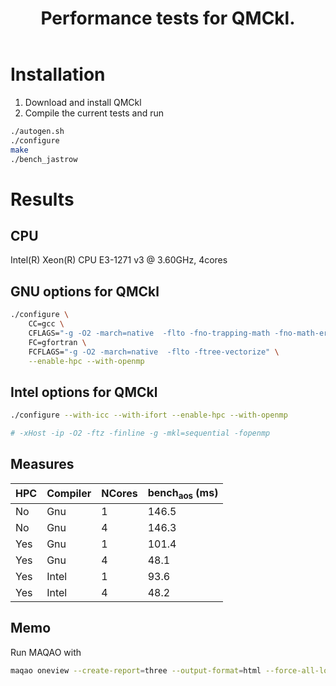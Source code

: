 #+TITLE: Performance tests for QMCkl.

* Installation

1. Download and install QMCkl
2. Compile the current tests and run

#+begin_src  bash
./autogen.sh
./configure
make
./bench_jastrow
#+end_src

* Results

** CPU
  Intel(R) Xeon(R) CPU E3-1271 v3 @ 3.60GHz, 4cores

** GNU options for QMCkl

  #+begin_src bash
./configure \
    CC=gcc \
    CFLAGS="-g -O2 -march=native  -flto -fno-trapping-math -fno-math-errno -ftree-vectorize" \
    FC=gfortran \
    FCFLAGS="-g -O2 -march=native  -flto -ftree-vectorize" \
    --enable-hpc --with-openmp
  #+end_src
  

** Intel options for QMCkl

  #+begin_src bash
./configure --with-icc --with-ifort --enable-hpc --with-openmp

# -xHost -ip -O2 -ftz -finline -g -mkl=sequential -fopenmp
  #+end_src
  

** Measures
  
| HPC | Compiler | NCores | bench_aos (ms) |
|-----+----------+--------+----------------|
| No  | Gnu      |      1 |          146.5 |
| No  | Gnu      |      4 |          146.3 |
| Yes | Gnu      |      1 |          101.4 |
| Yes | Gnu      |      4 |           48.1 |
| Yes | Intel    |      1 |           93.6 |
| Yes | Intel    |      4 |           48.2 |

** Memo

   Run MAQAO with

   #+begin_src bash
maqao oneview --create-report=three --output-format=html --force-all-loops --external-libraries={\"libqmckl.so.0\"} ./bench_aos 
   #+end_src
